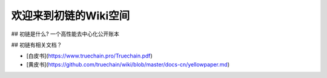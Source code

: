 欢迎来到初链的Wiki空间
==========================================

## 初链是什么?
一个高性能去中心化公开账本

## 初链有相关文档？

* [白皮书](https://www.truechain.pro/Truechain.pdf) 
* [黄皮书](https://github.com/truechain/wiki/blob/master/docs-cn/yellowpaper.md)
